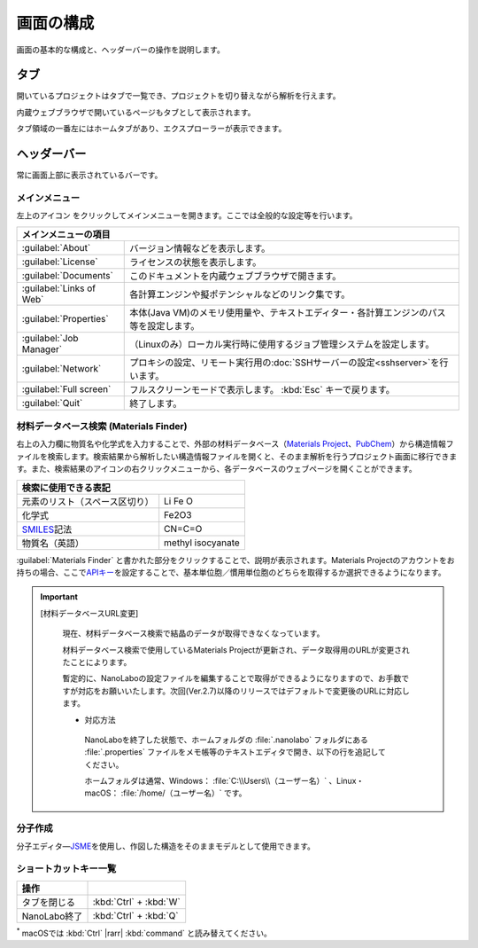 .. _initial:

===================
画面の構成
===================

画面の基本的な構成と、ヘッダーバーの操作を説明します。

.. image:: /img/initial.svg

.. _tab:

タブ
===================

開いているプロジェクトはタブで一覧でき、プロジェクトを切り替えながら解析を行えます。

内蔵ウェブブラウザで開いているページもタブとして表示されます。

タブ領域の一番左にはホームタブがあり、エクスプローラーが表示できます。

.. _headerbar:

ヘッダーバー
==================

常に画面上部に表示されているバーです。

.. _mainmenu:

メインメニュー
-----------------

左上のアイコン |mainmenuicon| をクリックしてメインメニューを開きます。ここでは全般的な設定等を行います。

.. table::
   :widths: auto

   +--------------------------------------------------------------------------------------------------------------------+
   | メインメニューの項目                                                                                               |
   +==========================+=========================================================================================+
   | :guilabel:`About`        | バージョン情報などを表示します。                                                        |
   +--------------------------+-----------------------------------------------------------------------------------------+
   | :guilabel:`License`      | ライセンスの状態を表示します。                                                          |
   +--------------------------+-----------------------------------------------------------------------------------------+
   | :guilabel:`Documents`    | このドキュメントを内蔵ウェブブラウザで開きます。                                        |
   +--------------------------+-----------------------------------------------------------------------------------------+
   | :guilabel:`Links of Web` | 各計算エンジンや擬ポテンシャルなどのリンク集です。                                      |
   +--------------------------+-----------------------------------------------------------------------------------------+
   | :guilabel:`Properties`   | 本体(Java VM)のメモリ使用量や、テキストエディター・各計算エンジンのパス等を設定します。 |
   +--------------------------+-----------------------------------------------------------------------------------------+
   | :guilabel:`Job Manager`  | （Linuxのみ）ローカル実行時に使用するジョブ管理システムを設定します。                   |
   +--------------------------+-----------------------------------------------------------------------------------------+
   | :guilabel:`Network`      | プロキシの設定、リモート実行用の\ :doc:`SSHサーバーの設定<sshserver>`\ を行います。     |
   +--------------------------+-----------------------------------------------------------------------------------------+
   | :guilabel:`Full screen`  | フルスクリーンモードで表示します。 :kbd:`Esc` キーで戻ります。                          |
   +--------------------------+-----------------------------------------------------------------------------------------+
   | :guilabel:`Quit`         | 終了します。                                                                            |
   +--------------------------+-----------------------------------------------------------------------------------------+

.. |mainmenuicon| image:: /img/mainmenuicon.png

.. _materialsfinder:

材料データベース検索 (Materials Finder)
------------------------------------------

右上の入力欄に物質名や化学式を入力することで、外部の材料データベース（\ `Materials Project <https://materialsproject.org/>`_\ 、\ `PubChem <https://pubchem.ncbi.nlm.nih.gov/>`_\ ）から構造情報ファイルを検索します。検索結果から解析したい構造情報ファイルを開くと、そのまま解析を行うプロジェクト画面に移行できます。また、検索結果のアイコンの右クリックメニューから、各データベースのウェブページを開くことができます。

.. table::
   :widths: auto

   +--------------------------------------------------------------------------------+
   | 検索に使用できる表記                                                           |
   +================================+===============================================+
   | 元素のリスト（スペース区切り） | Li Fe O                                       |
   +--------------------------------+-----------------------------------------------+
   | 化学式                         | Fe2O3                                         |
   +--------------------------------+-----------------------------------------------+
   | `SMILES`_\ 記法                | CN=C=O                                        |
   +--------------------------------+-----------------------------------------------+
   | 物質名（英語）                 | methyl isocyanate                             |
   +--------------------------------+-----------------------------------------------+

.. _SMILES: https://www.daylight.com/smiles/index.html

:guilabel:`Materials Finder` と書かれた部分をクリックすることで、説明が表示されます。Materials Projectのアカウントをお持ちの場合、ここで\ `APIキー <https://materialsproject.org/open>`_\ を設定することで、基本単位胞／慣用単位胞のどちらを取得するか選択できるようになります。

.. important::

 [材料データベースURL変更]

  現在、材料データベース検索で結晶のデータが取得できなくなっています。

  材料データベース検索で使用しているMaterials Projectが更新され、データ取得用のURLが変更されたことによります。

  暫定的に、NanoLaboの設定ファイルを編集することで取得ができるようになりますので、お手数ですが対応をお願いいたします。次回(Ver.2.7)以降のリリースではデフォルトで変更後のURLに対応します。

  - 対応方法

   NanoLaboを終了した状態で、ホームフォルダの :file:`.nanolabo` フォルダにある :file:`.properties` ファイルをメモ帳等のテキストエディタで開き、以下の行を追記してください。

   .. code-block:: none
    :caption: .properties

    materials_api_url=https://legacy.materialsproject.org/rest/v1/materials/

   ホームフォルダは通常、Windows： :file:`C:\\Users\\（ユーザー名）` 、Linux・macOS： :file:`/home/（ユーザー名）` です。

.. _createmolecule:

分子作成
-----------------------

分子エディタ―\ `JSME <https://jsme-editor.github.io/>`_\ を使用し、作図した構造をそのままモデルとして使用できます。

.. _shortcutkeys_initial:

ショートカットキー一覧
-----------------------

.. table::
   :widths: auto

   +---------------------------------------+------------------------------------------------------------------------------------+
   | 操作                                  |                                                                                    |
   +=======================================+====================================================================================+
   | タブを閉じる                          | :kbd:`Ctrl` + :kbd:`W`                                                             |
   +---------------------------------------+------------------------------------------------------------------------------------+
   | NanoLabo終了                          | :kbd:`Ctrl` + :kbd:`Q`                                                             |
   +---------------------------------------+------------------------------------------------------------------------------------+

`*`:sup: macOSでは :kbd:`Ctrl` |rarr| :kbd:`command` と読み替えてください。

.. |rarr| raw:: html

   &rarr;
